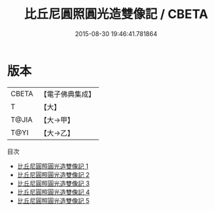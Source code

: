#+TITLE: 比丘尼圓照圓光造雙像記 / CBETA

#+DATE: 2015-08-30 19:46:41.781864
* 版本
 |     CBETA|【電子佛典集成】|
 |         T|【大】     |
 |     T@JIA|【大→甲】   |
 |      T@YI|【大→乙】   |
目次
 - [[file:KR6c0204_001.txt][比丘尼圓照圓光造雙像記 1]]
 - [[file:KR6c0204_002.txt][比丘尼圓照圓光造雙像記 2]]
 - [[file:KR6c0204_003.txt][比丘尼圓照圓光造雙像記 3]]
 - [[file:KR6c0204_004.txt][比丘尼圓照圓光造雙像記 4]]
 - [[file:KR6c0204_005.txt][比丘尼圓照圓光造雙像記 5]]
